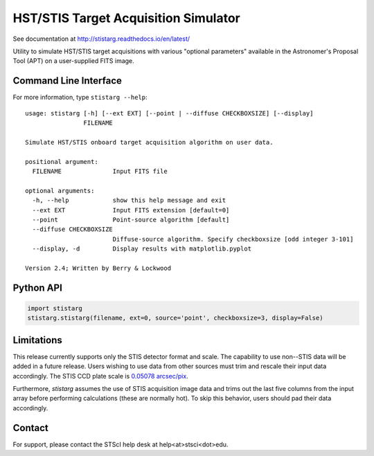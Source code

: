 HST/STIS Target Acquisition Simulator
=====================================

See documentation at http://stistarg.readthedocs.io/en/latest/

Utility to simulate HST/STIS target acquisitions with various "optional parameters" 
available in the Astronomer's Proposal Tool (APT) on a user-supplied FITS image.

|build-status| |coverage| |docs| |conda|


Command Line Interface
----------------------

For more information, type ``stistarg --help``::
  
  usage: stistarg [-h] [--ext EXT] [--point | --diffuse CHECKBOXSIZE] [--display]
                  FILENAME
  
  Simulate HST/STIS onboard target acquisition algorithm on user data.
  
  positional argument:
    FILENAME              Input FITS file
  
  optional arguments:
    -h, --help            show this help message and exit
    --ext EXT             Input FITS extension [default=0]
    --point               Point-source algorithm [default]
    --diffuse CHECKBOXSIZE
                          Diffuse-source algorithm. Specify checkboxsize [odd integer 3-101]
    --display, -d         Display results with matplotlib.pyplot
  
  Version 2.4; Written by Berry & Lockwood


Python API
----------

.. code-block:: python

  import stistarg
  stistarg.stistarg(filename, ext=0, source='point', checkboxsize=3, display=False)


Limitations
-----------

This release currently supports only the STIS detector format and scale.  The 
capability to use non--STIS data will be added in a future release.  Users wishing to 
use data from other sources must trim and rescale their input data accordingly.  The 
STIS CCD plate scale is `0.05078 arcsec/pix`_.

.. _`0.05078 arcsec/pix`: http://www.stsci.edu/hst/stis/documents/handbooks/currentIHB/c13_specref03.html#922126

Furthermore, `stistarg` assumes the use of STIS acquisition image data and trims out the 
last five columns from the input array before performing calculations (these are normally 
hot).  To skip this behavior, users should pad their data accordingly.


Contact
-------

For support, please contact the STScI help desk at help<at>stsci<dot>edu.


.. |build-status| image:: https://github.com/spacetelescope/stistarg/actions/workflows/ci.yml/badge.svg?branch=master
    :alt: build status
    :scale: 100%
    :target: https://github.com/spacetelescope/stistarg/actions/workflows/ci.yml

.. |coverage| image:: https://coveralls.io/repos/github/spacetelescope/stistarg/badge.svg?branch=master
    :alt: code coverage
    :scale: 100%
    :target: https://coveralls.io/github/spacetelescope/stistarg?branch=master

.. |docs| image:: https://readthedocs.org/projects/stistarg/badge/
    :alt: Documentation Status
    :scale: 100%
    :target: http://stistarg.readthedocs.io/en/latest/?badge=latest

.. |conda| image:: https://anaconda.org/sean-lockwood/stistarg/badges/installer/conda.svg
    :alt: conda install
    :target: https://anaconda.org/sean-lockwood/stistarg
